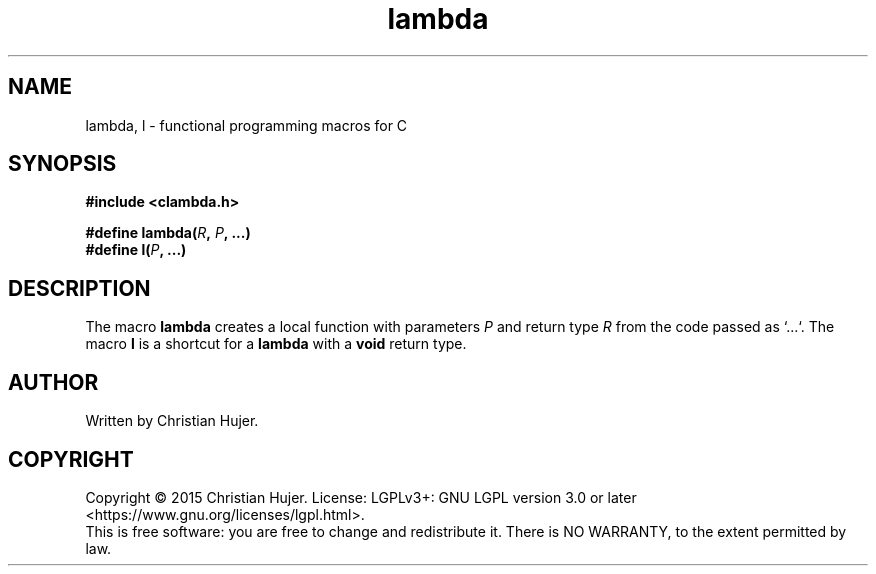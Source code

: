 .TH lambda 3
.SH NAME
lambda, l \- functional programming macros for C
.SH SYNOPSIS
.nf
.B #include <clambda.h>
.sp
.BI "#define lambda(" R ", " P ", ...)"
.br
.BI "#define l(" P ", ...)"
.ad
.SH DESCRIPTION
The macro
.BR lambda
creates a local function with parameters
.I P
and return type
.I R
from the code passed as `...`.
The macro
.BR l
is a shortcut for a
.BR lambda
with a
.BR void
return type.
.SH AUTHOR
Written by Christian Hujer.
.SH COPYRIGHT
Copyright \(co 2015 Christian Hujer.
License: LGPLv3+: GNU LGPL version 3.0 or later <https://www.gnu.org/licenses/lgpl.html>.
.br
This is free software: you are free to change and redistribute it.
There is NO WARRANTY, to the extent permitted by law.
